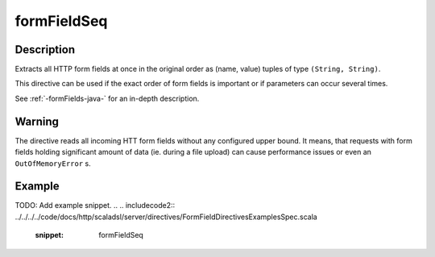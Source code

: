 .. _-formFieldList-java-:

formFieldSeq
============

Description
-----------
Extracts all HTTP form fields at once in the original order as (name, value) tuples of type ``(String, String)``.

This directive can be used if the exact order of form fields is important or if parameters can occur several times.

See :ref:`-formFields-java-` for an in-depth description.

Warning
-------
The directive reads all incoming HTT form fields without any configured upper bound.
It means, that requests with form fields holding significant amount of data (ie. during a file upload)
can cause performance issues or even an ``OutOfMemoryError`` s.

Example
-------
TODO: Add example snippet.
.. 
.. includecode2:: ../../../../code/docs/http/scaladsl/server/directives/FormFieldDirectivesExamplesSpec.scala
   :snippet: formFieldSeq
